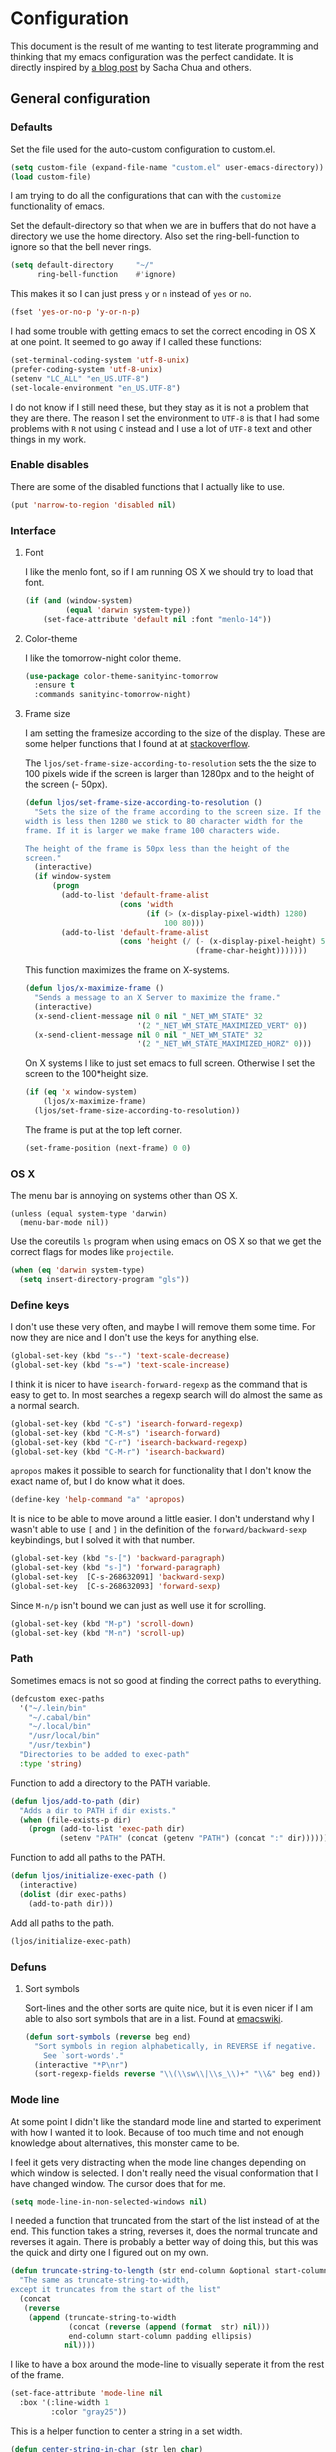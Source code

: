 #+STARTUP: content
#+OPTIONS: toc:4 h:4
* Configuration
This document is the result of me wanting to test literate programming
and thinking that my emacs configuration was the perfect candidate. It
is directly inspired by [[http://sachachua.com/blog/2012/06/literate-programming-emacs-configuration-file/][a blog post]] by Sacha Chua and others.

** General configuration
*** Defaults
    Set the file used for the auto-custom configuration to custom.el.

    #+begin_src emacs-lisp
      (setq custom-file (expand-file-name "custom.el" user-emacs-directory))
      (load custom-file)
    #+end_src

    I am trying to do all the configurations that can with the
    =customize= functionality of emacs.

    Set the default-directory so that when we are in buffers that do
    not have a directory we use the home directory. Also set the
    ring-bell-function to ignore so that the bell never rings.

    #+begin_src emacs-lisp
      (setq default-directory     "~/"
            ring-bell-function    #'ignore)
    #+end_src

    This makes it so I can just press =y= or =n= instead of =yes= or
    =no=.

    #+begin_src emacs-lisp
      (fset 'yes-or-no-p 'y-or-n-p)
    #+end_src

    I had some trouble with getting emacs to set the correct encoding
    in OS X at one point. It seemed to go away if I called these
    functions:

    #+begin_src emacs-lisp
      (set-terminal-coding-system 'utf-8-unix)
      (prefer-coding-system 'utf-8-unix)
      (setenv "LC_ALL" "en_US.UTF-8")
      (set-locale-environment "en_US.UTF-8")
    #+end_src

    I do not know if I still need these, but they stay as it is not a
    problem that they are there. The reason I set the environment to
    =UTF-8= is that I had some problems with =R= not using =C= instead
    and I use a lot of =UTF-8= text and other things in my work.

*** Enable disables
    There are some of the disabled functions that I actually like to use.

    #+begin_src emacs-lisp
      (put 'narrow-to-region 'disabled nil)
    #+end_src

*** Interface
**** Font
     I like the menlo font, so if I am running OS X we should try to load
     that font.

     #+begin_src emacs-lisp
       (if (and (window-system)
                (equal 'darwin system-type))
           (set-face-attribute 'default nil :font "menlo-14"))
     #+end_src

**** Color-theme
     I like the tomorrow-night color theme.

     #+begin_src emacs-lisp
       (use-package color-theme-sanityinc-tomorrow
         :ensure t
         :commands sanityinc-tomorrow-night)
     #+end_src

**** Frame size
     I am setting the framesize according to the size of the
     display. These are some helper functions that I found at at
     [[http://stackoverflow.com/a/94277][stackoverflow]].

     The =ljos/set-frame-size-according-to-resolution= sets the the
     size to 100 pixels wide if the screen is larger than 1280px and
     to the height of the screen (- 50px).

     #+begin_src emacs-lisp
       (defun ljos/set-frame-size-according-to-resolution ()
         "Sets the size of the frame according to the screen size. If the
       width is less then 1280 we stick to 80 character width for the
       frame. If it is larger we make frame 100 characters wide.

       The height of the frame is 50px less than the height of the
       screen."
         (interactive)
         (if window-system
             (progn
               (add-to-list 'default-frame-alist
                            (cons 'width
                                  (if (> (x-display-pixel-width) 1280)
                                      100 80)))
               (add-to-list 'default-frame-alist
                            (cons 'height (/ (- (x-display-pixel-height) 50)
                                             (frame-char-height)))))))
     #+end_src

     This function maximizes the frame on X-systems.

     #+begin_src emacs-lisp
       (defun ljos/x-maximize-frame ()
         "Sends a message to an X Server to maximize the frame."
         (interactive)
         (x-send-client-message nil 0 nil "_NET_WM_STATE" 32
                                '(2 "_NET_WM_STATE_MAXIMIZED_VERT" 0))
         (x-send-client-message nil 0 nil "_NET_WM_STATE" 32
                                '(2 "_NET_WM_STATE_MAXIMIZED_HORZ" 0)))
     #+end_src

     On X systems I like to just set emacs to full screen. Otherwise I
     set the screen to the 100*height size.

     #+begin_src emacs-lisp
       (if (eq 'x window-system)
           (ljos/x-maximize-frame)
         (ljos/set-frame-size-according-to-resolution))
     #+end_src

     The frame is put at the top left corner.

     #+begin_src emacs-lisp
       (set-frame-position (next-frame) 0 0)
     #+end_src

*** OS X
    The menu bar is annoying on systems other than OS X.

    #+begin_src emacs-lisp -r
      (unless (equal system-type 'darwin)
        (menu-bar-mode nil))
    #+end_src

    Use the coreutils =ls= program when using emacs on OS X so that we
    get the correct flags for modes like =projectile=.

    #+BEGIN_SRC emacs-lisp
      (when (eq 'darwin system-type)
        (setq insert-directory-program "gls"))
    #+END_SRC

*** Define keys

    I don't use these very often, and maybe I will remove them some
    time. For now they are nice and I don't use the keys for anything
    else.
    #+begin_src emacs-lisp
      (global-set-key (kbd "s--") 'text-scale-decrease)
      (global-set-key (kbd "s-=") 'text-scale-increase)
    #+end_src

    I think it is nicer to have =isearch-forward-regexp= as the
    command that is easy to get to. In most searches a regexp search
    will do almost the same as a normal search.

    #+begin_src emacs-lisp
      (global-set-key (kbd "C-s") 'isearch-forward-regexp)
      (global-set-key (kbd "C-M-s") 'isearch-forward)
      (global-set-key (kbd "C-r") 'isearch-backward-regexp)
      (global-set-key (kbd "C-M-r") 'isearch-backward)
    #+end_src

    =apropos= makes it possible to search for functionality that I
    don't know the exact name of, but I do know what it does.

    #+begin_src emacs-lisp
      (define-key 'help-command "a" 'apropos)
    #+end_src

    It is nice to be able to move around a little easier. I don't
    understand why I wasn't able to use =[= and =]= in the definition
    of the =forward/backward-sexp= keybindings, but I solved it with
    that number.

    #+begin_src emacs-lisp
      (global-set-key (kbd "s-[") 'backward-paragraph)
      (global-set-key (kbd "s-]") 'forward-paragraph)
      (global-set-key  [C-s-268632091] 'backward-sexp)
      (global-set-key  [C-s-268632093] 'forward-sexp)
    #+end_src

    Since =M-n/p= isn't bound we can just as well use it for scrolling.

    #+begin_src emacs-lisp
      (global-set-key (kbd "M-p") 'scroll-down)
      (global-set-key (kbd "M-n") 'scroll-up)
    #+end_src

*** Path
    Sometimes emacs is not so good at finding the correct paths to
    everything.

    #+begin_src emacs-lisp
      (defcustom exec-paths
        '("~/.lein/bin"
          "~/.cabal/bin"
          "~/.local/bin"
          "/usr/local/bin"
          "/usr/texbin")
        "Directories to be added to exec-path"
        :type 'string)
    #+end_src

    Function to add a directory to the PATH variable.

    #+begin_src emacs-lisp
      (defun ljos/add-to-path (dir)
        "Adds a dir to PATH if dir exists."
        (when (file-exists-p dir)
          (progn (add-to-list 'exec-path dir)
                 (setenv "PATH" (concat (getenv "PATH") (concat ":" dir))))))
    #+end_src

    Function to add all paths to the PATH.

    #+begin_src emacs-lisp
      (defun ljos/initialize-exec-path ()
        (interactive)
        (dolist (dir exec-paths)
          (add-to-path dir)))
    #+end_src

    Add all paths to the path.

    #+begin_src emacs-lisp
      (ljos/initialize-exec-path)
    #+end_src

*** Defuns
**** Sort symbols
     Sort-lines and the other sorts are quite nice, but it is even
     nicer if I am able to also sort symbols that are in a list. Found
     at [[http://www.emacswiki.org/emacs/SortWords][emacswiki]].

     #+begin_src emacs-lisp
       (defun sort-symbols (reverse beg end)
         "Sort symbols in region alphabetically, in REVERSE if negative.
           See `sort-words'."
         (interactive "*P\nr")
         (sort-regexp-fields reverse "\\(\\sw\\|\\s_\\)+" "\\&" beg end))
     #+end_src

*** Mode line
    At some point I didn't like the standard mode line and started to
    experiment with how I wanted it to look. Because of too much time
    and not enough knowledge about alternatives, this monster came to
    be.

    I feel it gets very distracting when the mode line changes
    depending on which window is selected. I don't really need the
    visual conformation that I have changed window. The cursor does
    that for me.

    #+begin_src emacs-lisp
      (setq mode-line-in-non-selected-windows nil)
    #+end_src

    I needed a function that truncated from the start of the list
    instead of at the end. This function takes a string, reverses it,
    does the normal truncate and reverses it again. There is probably
    a better way of doing this, but this was the quick and dirty one I
    figured out on my own.

    #+begin_src emacs-lisp
      (defun truncate-string-to-length (str end-column &optional start-column padding ellipsis)
        "The same as truncate-string-to-width,
      except it truncates from the start of the list"
        (concat
         (reverse
          (append (truncate-string-to-width
                   (concat (reverse (append (format  str) nil)))
                   end-column start-column padding ellipsis)
                  nil))))
    #+end_src

    I like to have a box around the mode-line to visually seperate it
    from the rest of the frame.

    #+begin_src emacs-lisp
      (set-face-attribute 'mode-line nil
        :box '(:line-width 1
               :color "gray25"))
    #+end_src

    This is a helper function to center a string in a set width.
    #+begin_src emacs-lisp
      (defun center-string-in-char (str len char)
        (store-substring (make-string len char)
                         (/ (- len (length str)) 2) str))
    #+end_src

    This is the format for the buffer position numbers in the
    mode-line.

    #+begin_src emacs-lisp
      (setq-default mode-line-position '(" %03l:%2c"))
    #+end_src

    If I want to use the pomodoro-mode-line string in the mode-line I
    need to give it a default of "" as otherwise we will get errors in
    the message log.

    #+begin_src emacs-lisp
      (setq-default pomodoro-mode-line-string "")
    #+end_src

    Here we are setting the mode line format. It has a lot of
    configurations. I should get around to commenting it at some
    point.

    #+begin_src emacs-lisp
      (setq-default mode-line-format
        '("%e "
          (:eval (if buffer-file-name "%* " "無常"))        ; file status
          (:eval
           (propertize
            (if (buffer-narrowed-p)
                " 狭"
              "")))

          mode-line-position
          "  "
          (:eval
           (propertize                        ; file/buffer name
            (center-string-in-char
             (truncate-string-to-length
              (or buffer-file-truename
                  (buffer-name))
              25 nil nil  "..")
             25 ?\s)
            'help-echo (buffer-file-name)     ; echo full name
            'local-map
            (let ((map (make-sparse-keymap)))
              (define-key map [mode-line mouse-3]
                'mode-line-next-buffer)
              (define-key map [mode-line mouse-1]
                'mode-line-previous-buffer)
              map)))

          "  "

          (:eval
           (propertize mode-name
                       'help-echo (format-mode-line minor-mode-alist)))
          " "
          vc-mode
          "  "

          pomodoro-mode-line-string

          (:eval
           (concat
            (propertize " " 'display
                       `((space :align-to
                                 (- right ,(if (string= "" pomodoro-mode-line-string) 20 8)))))
            (propertize (if (string= "" pomodoro-mode-line-string)
                            (format-time-string " %a %b %d, %H:%M")
                          (format-time-string " %H:%M"))                 ; time
                        'help-echo
                        (format-time-string "%A, %B %d, %Y, %H:%M"))))))
    #+end_src
*** Minibuffer
    A small configuration of the minibuffer to conditionally enable
    paredit mode for when I am evaluation an expression rather then
    calling an interactive command.

    #+begin_src emacs-lisp
      (defun conditionally-enable-paredit-mode ()
        "enable paredit-mode during eval-expression"
        (if (eq this-command 'eval-expression)
            (paredit-mode 1)))
    #+end_src

    Add the new function to the =minibuffer-setup-hook=.

    #+begin_src emacs-lisp
      (add-hook 'minibuffer-setup-hook 'conditionally-enable-paredit-mode)
    #+end_src

** Minor modes
*** Ace jump
    =Ace jump mode= allows me to add activate it and press a
    character. All the instances of that character is highlighted in
    the buffer and I can jump to it.

    #+begin_src emacs-lisp
      (use-package ace-jump-mode
        :ensure t
        :bind ("C-x SPC" . ace-jump-mode))
    #+end_src

*** Auto complete
    Auto completion is nice, but we need it to not be so slow. It is
    also nice to have yasnippet completions available as well.

    The fuzzy packages makes it so that we get fuzzy completion on the
    auto-complete in case we misspell something. I am not sure it
    always works as well.

    #+begin_src emacs-lisp
      (use-package fuzzy
        :ensure t
        :commands fuzzy-all-completions)
    #+end_src

    It is so long since I sat this up that I don't remember what
    everything does and why I have the configuration there. I should
    look into making this more clear.

    #+begin_src emacs-lisp
      (use-package auto-complete-config
        :ensure auto-complete
        :init (ac-config-default)
        :config
        (progn
          (setq ac-auto-show-menu 0.3)
          (setq ac-use-menu-map t)
          (setq ac-fuzzy-enable t)
          (ac-config-default)
          (setq ac-sources
                (cons ac-source-yasnippet
                      ac-sources))
          (define-key ac-complete-mode-map "\r" 'ac-expand)
          (define-key ac-complete-mode-map [return] 'ac-expand)
          (define-key ac-complete-mode-map "\t" 'ac-complete)
          (define-key ac-complete-mode-map [tab] 'ac-complete)
          (global-auto-complete-mode)))
#+end_src

*** Browse kill ring
    #+begin_src emacs-lisp
      (use-package browse-kill-ring
        :ensure t
        :init (browse-kill-ring-default-keybindings))
    #+end_src
*** Dired
    I like to keep =dired= in the same buffer. If I keep opening more
    buffers there will be so many buffers open after a small visit to
    a directory.

    #+begin_src emacs-lisp
      (use-package dired-single
        :ensure t
        :commands (dired-single-buffer
                   dired-single-buffer-mouse))
    #+end_src

    =dired-x= helps with hiding some files that I don't always want to
    show. In particular the ones starting with a =.=.
    #+begin_src emacs-lisp
      (use-package dired-x
        :commands dired-omit-mode
        :config
        (progn
          (setq-default dired-omit-files-p t)
          (setq dired-omit-files
                (concat dired-omit-files "\\|^\\..+$"))))
    #+end_src

    #+begin_src emacs-lisp
      (use-package dired
        :commands dired-at-point
        :config
        (progn
          (defvar ljos/dired-mode-initialized nil)
          (defun ljos/dired-mode-hook ()
            (dired-omit-mode t)
            (unless ljos/dired-mode-initialized
              (define-key dired-mode-map "h" 'dired-omit-mode)
              (define-key dired-mode-map [return] 'dired-single-buffer)
              (define-key dired-mode-map [mouse-1] 'dired-single-buffer-mouse)
              (define-key dired-mode-map "^" (function
                                              (lambda ()
                                                (interactive)
                                                (dired-single-buffer ".."))))
              (setq ljos/dired-mode-initialized)))
          (add-hook 'dired-mode-hook 'ljos/dired-mode-hook)))
    #+end_src
*** Expand-region
    I should learn to use this. I might need some better keybindings
    to do that.

    #+begin_src emacs-lisp
      (use-package expand-region
        :ensure t
        :bind (("C-=" . er/expand-region)
               ("C--" . er/contract-region)))
    #+end_src
*** Find file at point
    I /usually/ like to "find file at point". Sometimes it is doesn't
    do what I expect it to do.

    #+begin_src emacs-lisp
      (use-package ffap
        :init (ffap-bindings))
    #+end_src

*** ibuffer
    =ibuffer-vc= helps with drawing ibuffer in a way that I like.
    #+begin_src emacs-lisp
      (use-package ibuffer-vc
        :ensure t
        :commands ibuffer-vc-set-filter-groups-by-vc-root)
    #+end_src

    =ibuffer-ext= Makes it possible to sort the buffers by mode.
    #+begin_src emacs-lisp
      (use-package ibuf-ext
        :commands ibuffer-do-sort-by-major-mode)
    #+end_src

    =ibuffer= is a mode that makes the buffer-list buffer look nicer.

    #+begin_src emacs-lisp
      (use-package ibuffer
        :bind ("C-x C-b" . ibuffer)
        :config
        (progn
          (defvar ibuffer-initialized nil)
          (defun ljos/ibuffer-hook ()
            (unless ibuffer-initialized
              (ibuffer-vc-set-filter-groups-by-vc-root)

              (unless (eq ibuffer-sorting-mode 'major-mode)
                (ibuffer-do-sort-by-major-mode))

              (setq ibuffer-formats
                    '((mark modified read-only vc-status-mini " "
                            (name 25 25 :left :elide)
                            " "
                            (size 9 -1 :right)
                            " "
                            (mode 16 16 :left :elide)
                            " "
                            (vc-status 16 16 :left)
                            " "
                            filename-and-process)))
              (setq ibuffer-expert t)
              (setq ibuffer-initialized t)))
          (add-hook 'ibuffer-hook 'ljos/ibuffer-hook)))
    #+end_src
*** ido
    Provide fuzzy matching for ido-mode.

    #+begin_src emacs-lisp
      (use-package flx-ido
        :ensure t
        :commands flx-ido-mode)
    #+end_src

    Vertical represention in the minibuffer.

    #+begin_src emacs-lisp
      (use-package ido-vertical-mode
        :ensure t
        :commands ido-vertical-mode)
    #+end_src

    ido makes it easier to find files and do other things.

    #+begin_src emacs-lisp
      (use-package ido
        :init (ido-mode +1)
        :bind ("C-x C-f" . ido-find-file)
        :config
        (progn
          (flx-ido-mode +1)
          (ido-vertical-mode +1)
          (setq ido-auto-merge-work-directories-length nil
                ido-create-new-buffer 'always
                ido-enable-flex-matching t
                ido-enable-dot-prefix t
                ido-handle-duplicate-virtual-buffers 2
                ido-max-prospects 10
                ido-use-filename-at-point 'guess
                ido-use-virtual-buffers t)
          (add-to-list 'ido-ignore-buffers ".*-autoloads.el")))
    #+end_src
*** ispell
    ispell is nice, but we need to provide it with the path to the
    program as it is installed using homebrew. I am using aspell as it
    has better support for my language. This can become a problem on
    if I want ispell to work on systems other than OS X as I don't
    provide an alternative path there.

    #+begin_src emacs-lisp
      (use-package ispell
        :config
        (setq-default ispell-program-name "/usr/local/bin/aspell"))
    #+end_src

*** linum
    I used to use =global-linum-mode= but I was made aware that linum
    is a major resource hog and that it why some large buffers where
    acting really slow. I still keep this configuration because when I
    do use linum I don't like that the margin changes size when
    scrolling.

    #+begin_src emacs-lisp :tangle no
      (use-package linum
        :commands linum-mode
        :init (global-linum-mode)
        :config
        (progn
          (defvar ljos/linum-format-string "%4d")

          (defun ljos/linum-get-format-string ()
            (let* ((width (length (number-to-string
                                   (count-lines (point-min) (point-max)))))
                   (format (concat "%" (number-to-string width) "d ")))
              (setq ljos/linum-format-string format)))

          (add-hook 'linum-before-numbering-hook 'ljos/linum-get-format-string)

          (defun ljos/linum-format (line-number)
            (propertize (format ljos/linum-format-string line-number) 'face 'linum))

          (setq linum-format 'ljos/linum-format)))
    #+end_src

*** Multiple cursors
    I never really use this. It might be because the keybindings. It
    looks really cool and I want to be able to use it, but for now it
    just stays here forgotten.

    #+begin_src emacs-lisp
      (use-package multiple-cursors
        :ensure t
        :bind (("C->" . mc/mark-next-like-this)
               ("C-<" . mc/mark-previous-like-this)
               ("C-c C-<" . mc/mark-all-like-this)))
    #+end_src
*** Paredit
    The =paredit-delete-indentation= function is just small function
    that reindents the next sexpr if I want to join the current line
    with the previous.

    #+begin_src emacs-lisp
      (use-package paredit
        :ensure t
        :commands (enable-paredit-mode paredit-mode)
        :config
        (progn
          (defun ljos/paredit-delete-indentation ()
            (interactive)
            (delete-indentation)
            (prog-indent-sexp))

          (define-key paredit-mode-map (kbd "M-(") 'paredit-wrap-round)
          (define-key paredit-mode-map (kbd "M-)") 'paredit-close-round-and-newline)
          (define-key paredit-mode-map (kbd "M-[") 'paredit-wrap-square)
          (define-key paredit-mode-map (kbd "M-{") 'paredit-wrap-curly)
          (define-key paredit-mode-map (kbd "M-}") 'paredit-close-curly-and-newline)
          (define-key paredit-mode-map (kbd "M-j") 'ljos/paredit-delete-indentation)))
    #+end_src

*** pomodoro
    pomodoro is a small mode that makes it easier to follow the
    pomodoro productivity technique. It makes it possible to start and
    stop a timer that will play a sound when I need to stop or
    continue working.

    #+begin_src emacs-lisp
      (use-package pomodoro
        :ensure t
        :commands pomodoro-start
        :bind (("C-x p s" . pomodoro-start)
               ("C-x p x" . pomodoro-stop))
        :config
        (progn
          (setq pomodoro-break-start-sound "~/Music/smw_pause.wav"
                pomodoro-work-start-sound "~/Music/smw_pause.wav"
                pomodoro-work-start-message "Back to work!"
                pomodoro-work-cycle "行う" ;; work in japanese
                pomodoro-break-cycle "休憩" ;; break in japanese
                pomodoro-long-break-time 20
                pomodoro-break-time 7)))
    #+end_src
*** popwin
    I used to use popwin, but it doesn't work correctly with
    =magit-ediff=.

    #+begin_src emacs-lisp :tangle no
      (require 'popwin)
      (popwin-mode +1)
    #+end_src

*** projectile
    I am trying to use projectile for moving around in different
    projects.

    =ztree-dir= gives a nice tree-view of the directory in the
    project.
    #+begin_src emacs-lisp
      (defun projectile-ztree-dir ()
        "Open `ztree-dir' at the root of the project."
        (interactive)
        (ztree-dir (projectile-project-root)))
    #+end_src

    #+begin_src emacs-lisp
      (use-package projectile
        :ensure t
        :init (progn
                (projectile-global-mode)
                (define-key projectile-mode-map (kbd "s-p") 'projectile-switch-project))
        :config
        (setq projectile-switch-project-action 'projectile-ztree-dir))
    #+end_src
*** smex
    #+begin_src emacs-lisp
      (use-package smex
        :ensure t
        :init (smex-initialize)
        :bind ("M-x" . smex)
        :config
        (setq smex-save-file (concat user-emacs-directory ".smex-items")))
    #+end_src

*** undo-tree

    #+begin_src emacs-lisp
      (use-package undo-tree
        :ensure t
        :init (global-undo-tree-mode))
    #+end_src

*** visual-regexp
    #+begin_src emacs-lisp
      (use-package visual-regexp
        :ensure t
        :commands (vr/replace vr/query-replace)
        :bind (("C-c r" . vr/replace)
               ("C-c q" . vr/query-replace)))
    #+end_src
*** Yasnippet
    #+begin_src emacs-lisp
      (use-package yasnippet
        :ensure t
        :commands (yas-global-mode yas-activate-extra-mode)
        :init (yas-global-mode +1))
    #+end_src

*** ztree
    #+BEGIN_SRC emacs-lisp
      (use-package ztree-dir
        :ensure ztree
        :commands ztree-dir
        :config
        (progn
          (define-key ztree-mode-map (kbd "n") 'next-line)
          (define-key ztree-mode-map (kbd "p") 'previous-line)))
    #+END_SRC
**** TODO dired functionality for ztree
***** TODO rename file
***** TODO delete file
***** TODO move file
** Major modes
*** Arduino
    #+begin_src emacs-lisp
      (use-package arduino-mode
        :ensure t
        :mode "\\.ino$"
        :config
        (progn
          (defvar ljos/arduino-mode-initialized nil)
          (defun ljos/arduino-mode-hook ()
            (unless ljos/arduino-mode-activated
              (idle-highlight-mode t))
            (setq ljos/arduino-mode-initialized t))
          (add-hook 'arduino-mode-hook 'ljos/arduino-mode-hook)))
    #+end_src

*** Clojure
    I am not sure what all this config does anymore. I should check it
    next time I start editing clojure code.

    #+begin_src emacs-lisp
      (use-package ac-nrepl
        :ensure t
        :commands ac-nrepl-setup)
    #+end_src

    #+begin_src emacs-lisp :tangle no
      (use-package midje-mode
        :load-path "site-lisp/midje-mode"
        :commands midje-mode-maybe-enable
        :init (setq midje-keymap-prefix (kbd "C-c m"))
        :config
        (progn
          (add-hook 'midje-mode-hook
                    '(lambda ()
                       (yas-activate-extra-mode 'midje-mode)))))
    #+end_src

    #+begin_src emacs-lisp
      (use-package cider
        :ensure t
        :commands cider-jack-in
        :config
        (progn
          (add-hook 'cider-repl-mode-hook 'ac-nrepl-setup)
          (add-hook 'cider-mode-hook 'ac-nrepl-setup)
          (add-hook 'cider-mode-hook 'cider-turn-on-eldoc-mode)
          (add-hook 'cider-repl-mode-hook 'enable-paredit-mode)
          (add-hook 'cider-repl-mode-hook 'subword-mode)
          (setq cider-repl-history-file "~/.emacs.d/history/nrepl")))
    #+end_src

    #+begin_src emacs-lisp
      (use-package clojure-mode
        :ensure t
        :mode (("\\.cljx?$" . clojure-mode)
               ("\\.dtm$" . clojure-mode)
               ("\\.edn$" . clojure-mode))
        :interpreter (("jark" . clojure-mode)
                      ("cake" . clojure-mode))
        :config
        (progn

          (defvar clojure-mode-initialized nil)

          (defun ljos/clojure-mode-hook ()
            (unless clojure-mode-initialized
              (define-key clojure-mode-map  (kbd "C-x p") 'ljos/clojure-jump-to-project-file)

              (put-clojure-indent 'update-in 'defun)
              (put-clojure-indent 'get-in 'defun)
              (put-clojure-indent 'assoc-in 'defun)
              (put-clojure-indent 'assoc! 'defun)
              (put-clojure-indent 'swap! 'defun)
              (put-clojure-indent 'run* 'defun)
              (put-clojure-indent 'fresh 'defun)

              (setq clojure-mode-initialized t))
            ;; (midje-mode-maybe-enable)
            (enable-paredit-mode))

          (add-hook 'clojure-mode-hook 'ljos/clojure-mode-hook)))
    #+end_src

**** Clojurescript
    I like to have a clojurescript-mode to make configurations to when
    I do clojurescript and not just use the clojure-mode.

    #+begin_src emacs-lisp
      (define-derived-mode clojurescript-mode clojure-mode "ClojureScript"
        "Major mode for ClojureScript")

      (use-package clojurescript-mode
        :mode "\\.cljs$")
    #+end_src
**** Extra functions
     Sometime I need to visit the project file when I program
     clojure. I therefore would like to jump directly to that file
     instead of doing =open-file= and move to the directory.

     #+begin_src emacs-lisp
      (defun ljos/clojure-jump-to-project-file ()
            (interactive)
            (let ((dir (file-name-as-directory
                        (locate-dominating-file buffer-file-name "src/"))))
              (find-file (concat dir "project.clj"))))
    #+end_src

*** Elasticsearch
    #+begin_src emacs-lisp
      (use-package es-mode
        :load-path "site-lisp/es-mode"
        :mode "\\.es$")
    #+end_src
*** Emacs lisp
    =elisp-slime-nav= makes it possible to navigate elisp code without
    having the tags.
    #+begin_src emacs-lisp
      (use-package elisp-slime-nav
        :ensure t
        :commands elisp-slime-nav-mode)
    #+end_src

    I want the compiled emacs-lisp file to be removed when I save a
    file that contains emacs-lisp.

    #+begin_src emacs-lisp
      (add-hook 'emacs-lisp-mode-hook
                (lambda ()
                  (make-local-variable 'after-save-hook)
                  (add-hook 'after-save-hook
                            (lambda ()
                              (if (file-exists-p (concat buffer-file-name "c"))
                                  (delete-file (concat buffer-file-name "c")))))))
    #+end_src

    #+begin_src emacs-lisp
      (add-hook 'emacs-lisp-mode-hook 'turn-on-eldoc-mode)
      (add-hook 'emacs-lisp-mode-hook 'elisp-slime-nav-mode)
      (add-hook 'emacs-lisp-mode-hook 'enable-paredit-mode)
    #+end_src

    Always paredit-mode.

    #+begin_src emacs-lisp
      (use-package ielm
        :config
        (add-hook 'ielm-mode-hook 'enable-paredit-mode))
    #+end_src

*** eshell
    #+begin_src emacs-lisp
      (use-package eshell
        :bind ("C-c s" . eshell))
    #+end_src
*** ESS
    #+BEGIN_SRC emacs-lisp
      (use-package ess-site
        :load-path "site-lisp/ESS/lisp")
    #+END_SRC
*** Gnuplot
    #+BEGIN_SRC emacs-lisp
      (use-package gnuplot
        :ensure t
        :commands gnuplot-mode
        :mode ("\\.gp$" . gnuplot-mode))
    #+END_SRC
*** Go
    #+begin_src emacs-lisp
      (use-package go-mode
        :ensure t
        :mode "\\.go$")
    #+end_src
*** Haskell
    #+begin_src emacs-lisp
      (use-package shm
        :ensure t
        :commands structured-haskell-mode)
    #+end_src

    #+begin_src emacs-lisp
      (use-package haskell-mode
        :ensure t
        :mode (("\\.hs$" . haskell-mode)
               ("\\.lhs$" . literate-haskell-mode))
        :config
        (progn
          (add-hook 'haskell-mode-hook 'turn-on-haskell-indentation)
          (add-hook 'haskell-mode-hook 'turn-on-haskell-doc-mode)))
    #+end_src

*** Lisp
    #+begin_src emacs-lisp
      (use-package lisp-mode
        :mode "\\.li?sp$"
        :config
        (progn
          (defvar ljos/lisp-mode-initialized nil)
          (defun ljos/lisp-mode-hook ()
            (unless ljos/lisp-mode-initialized
              (setq inferior-lisp-program "sbcl")
              (load-file (expand-file-name "~/quicklisp/slime-helper.el"))
              (add-hook 'slime-repl-mode-hook 'enable-paredit-mode)
              (define-key read-expression-map (kbd "TAB") 'lisp-complete-symbol)
              (define-key lisp-mode-shared-map (kbd "RET") 'reindent-then-newline-and-indent)))
          (add-hook 'lisp-mode-hook 'ljos/lisp-mode-hook)))
    #+end_src

*** Magit
    #+begin_src emacs-lisp
      (use-package magit-annex
        :ensure t
        :defer t)
    #+end_src

    #+begin_src emacs-lisp
      (use-package magit
        :ensure t
        :bind ("C-x g" . magit-status)
        :config
        (require 'magit-annex))
    #+end_src
*** Org
    The very hairy Org config. Should look into how I can simplify
    this or at least split it up so I can document it
    better. Sometimes it is nice to know what setting a variable
    actually means. Maybe there also should be a split between the
    latex config and the rest.

    #+begin_src emacs-lisp
      (use-package org
        :ensure t
        :mode ("\\.org$" . org-mode)
        :bind (("\C-cl" . org-store-link)
               ("\C-ca" . org-agenda)
               ("\C-cb" . org-iswitchb)
               ("\C-cc" . org-capture))
        :config
        (progn
          (defvar ljos/org-mode-initialized nil)
          (defun ljos/org-mode-hook ()
            (unless ljos/org-mode-initialized
              (setq org-directory "~/Dropbox/org"
                    org-mobile-inbox-for-pull "~/Dropbox/org/inbox.org"
                    org-mobile-directory "~/Dropbox/org/mobile"

                    org-src-fontify-natively t
                    org-src-window-setup 'current-window

                    org-agenda-include-all-todo t
                    org-agenda-files '("~/Dropbox/org/organizer.org")

                    org-tag-persistent-alist '(("work" . ?w) ("private" . ?p))

                    org-todo-keywords '((sequence "TODO" "STARTED" "WAITING"
                                                  "|" "DONE" "CANCELLED" "ON-HOLD"
                                                      "DEFERRED" "DELEGATED")
                                        (sequence "APPT" "|" "FINISHED"
                                                             "CANCELLED" "MISSED")
                                        (sequence "BUG" "|" "FIXED")
                                        (sequence "NOTE"))

                    org-todo-keyword-faces '(("STARTED" . "yellow")
                                             ("ON-HOLD" . "orange")
                                             ("CANCELLED" . "dim gray")
                                             ("NOTE" . "aqua"))

                    org-refile-targets '(("organizer.org" :maxlevel . 9))
                    org-completion-use-ido t
                    org-latex-pdf-process '("latexmk -bibtex -pdf %f")

                    ispell-parser 'tex

                    ;;org-capture config
                    org-default-notes-file (concat org-directory "/organizer.org")

                    org-capture-templates '(("a" "Appointments" entry
                                             (file+headline org-default-notes-file "Appointments")
                                             "* APPT %? %^{WITH}p %^{LOCATION}p\n%^T--%^T\n"
                                             :prepend)
                                            ("p" "Project" entry
                                             (file+headline org-default-notes-file "Projects")
                                             "* %?\n")
                                            ("d" "Done" entry
                                             (file+datetree (concat org-directory "/done.org"))
                                             "* %?\nCLOCK: %^U--%U")
                                            ("j" "Journal" entry
                                             (file+datetree (concat org-directory "/journal.org"))
                                             "* %?\nEntered on %U\n  %i\n  %a")
                                            ("n" "Note" entry
                                             (file+headline org-default-notes-file "Notes")
                                             "* NOTE %?\n")
                                            ("t" "Todo" entry
                                             (file+headline org-default-notes-file "Tasks")
                                             "* TODO %?\n  %i\n"))

                    org-export-latex-format-toc-function 'ljos/org-export-latex-no-toc

                    org-use-speed-commands t)

              (setq org-html-style "<style type=\"text/css\">
                                        html {
                                            max-width : 700px;
                                            margin : 0 auto;
                                        }
                                    </style>")

              (org-babel-do-load-languages
               'org-babel-load-languages
               '((R . t)
                 (elasticsearch . t)
                 (emacs-lisp . t)
                 (gnuplot . t)))

              (unless (boundp 'org-latex-packages-alist)
                (setq org-latex-packages-alist nil))

              (add-to-list 'org-latex-packages-alist '("" "microtype"))
              (add-to-list 'org-latex-packages-alist '("l2tabu, orthodox" "nag"))
              (add-to-list 'org-latex-packages-alist '("round" "natbib"))
              (add-to-list 'org-latex-packages-alist '("utf8" "inputenc"))

              (unless (boundp 'org-export-latex-classes)
                (setq org-export-latex-classes nil))

              (add-to-list 'org-export-latex-classes
                           '("article"
                             "\\documentclass{article}
                             \\usepackage[round,authoryear,comma]{natbib}"
                             ("\\section{%s}" . "\\section*{%s}")
                             ("\\subsection{%s}" . "\\subsection*{%s}")
                             ("\\subsubsection{%s}" . "\\subsubsection*{%s}")))

              (add-to-list 'org-export-latex-classes
                           '("thesis"
                             "\\documentclass{report}"
                             ("\\chapter{%s}" . "\\chapter*{%s}")
                             ("\\section{%s}" . "\\section*{%s}")
                             ("\\subsection{%s}" . "\\subsection*{%s}")
                             ("\\subsubsection{%s}" . "\\subsubsection*{%s}")
                             ("\\paragraph{%s}" . "\\paragraph*{%s}")
                             ("\\subparagraph{%s}" . "\\subparagraph*{%s}")))

              (font-lock-remove-keywords
               nil '(("\\<\\(FIX\\(ME\\)?\\|TODO\\|HACK\\|REFACTOR\\|NOCOMMIT\\)\\b"
                      1 font-lock-warning-face t)))

              (define-key org-mode-map (kbd "M-q") 'org-fill-paragraph)
              (define-key org-mode-map (kbd "C-c [") 'org-reftex-citation)
              (define-key org-mode-map (kbd "C-c M-n") 'ljos/org-end-of-block)
              (define-key org-mode-map (kbd "C-c d") 'org-babel-demarcate-block)

              (setq ljos/org-mode-initialized t))

          (auto-fill-mode +1))

          (add-hook 'org-mode-hook 'ljos/org-mode-hook)))
    #+end_src

**** ljos/org extra functions
***** org-end-of-src-block
      Got tired of not being able to move to the end of a block.

      #+BEGIN_SRC emacs-lisp
        (defun ljos/org-end-of-block ()
          (interactive)
          (let ((case-fold-search t)
                (lim-up (save-excursion (outline-previous-heading)))
                (lim-down (save-excursion (outline-next-heading))))
            (when (and (org-between-regexps-p (concat "^[ \t]*#\\+begin_\\w+")
                                              (concat "^[ \t]*#\\+end_\\w+")
                                              lim-up
                                              lim-down)
                       (search-forward-regexp "#\\+end_\\w+"))
              (end-of-line))))
      #+END_SRC
***** org-word-count
      Found this at [[http://orgmode.org/worg/org-hacks.html#sec-1-3-7][Count words in an Org buffer]].

      #+begin_src emacs-lisp
        (defun org-word-count (beg end
                                   &optional count-latex-macro-args?
                                   count-footnotes?)
          "Report the number of words in the Org mode buffer or selected region.
        Ignores:
        - comments
        - tables
        - source code blocks (#+BEGIN_SRC ... #+END_SRC, and inline blocks)
        - hyperlinks (but does count words in hyperlink descriptions)
        - tags, priorities, and TODO keywords in headers
        - sections tagged as 'not for export'.

        The text of footnote definitions is ignored, unless the optional argument
        COUNT-FOOTNOTES? is non-nil.

        If the optional argument COUNT-LATEX-MACRO-ARGS? is non-nil, the word count
        includes LaTeX macro arguments (the material between {curly braces}).
        Otherwise, and by default, every LaTeX macro counts as 1 word regardless
        of its arguments."
          (interactive "r")
          (unless mark-active
            (setf beg (point-min)
                  end (point-max)))
          (let ((wc 0)
                (latex-macro-regexp "\\\\[A-Za-z]+\\(\\[[^]]*\\]\\|\\){\\([^}]*\\)}"))
            (save-excursion
              (goto-char beg)
              (while (< (point) end)
                (cond
                 ;; Ignore comments.
                 ((or (org-in-commented-line) (org-at-table-p))
                  nil)
                 ;; Ignore hyperlinks. But if link has a description, count
                 ;; the words within the description.
                 ((looking-at org-bracket-link-analytic-regexp)
                  (when (match-string-no-properties 5)
                    (let ((desc (match-string-no-properties 5)))
                      (save-match-data
                        (incf wc (length (remove "" (org-split-string
                                                     desc "\\W")))))))
                  (goto-char (match-end 0)))
                 ((looking-at org-any-link-re)
                  (goto-char (match-end 0)))
                 ;; Ignore source code blocks.
                 ((org-in-block-p '("SRC"))
                  nil)
                 ;; Ignore inline source blocks, counting them as 1 word.
                 ((save-excursion
                    (backward-char)
                    (looking-at org-babel-inline-src-block-regexp))
                  (goto-char (match-end 0))
                  (setf wc (+ 2 wc)))
                 ;; Count latex macros as 1 word, ignoring their arguments.
                 ((save-excursion
                    (backward-char)
                    (looking-at latex-macro-regexp))
                  (goto-char (if count-latex-macro-args?
                                 (match-beginning 2)
                               (match-end 0)))
                  (setf wc (+ 2 wc)))
                 ;; Ignore footnotes.
                 ((and (not count-footnotes?)
                       (or (org-footnote-at-definition-p)
                           (org-footnote-at-reference-p)))
                  nil)
                 (t
                  (let ((contexts (org-context)))
                    (cond
                     ;; Ignore tags and TODO keywords, etc.
                     ((or (assoc :todo-keyword contexts)
                          (assoc :priority contexts)
                          (assoc :keyword contexts)
                          (assoc :checkbox contexts))
                      nil)
                     ;; Ignore sections marked with tags that are
                     ;; excluded from export.
                     ((assoc :tags contexts)
                      (if (intersection (org-get-tags-at) org-export-exclude-tags
                                        :test 'equal)
                          (org-forward-same-level 1)
                        nil))
                     (t
                      (incf wc))))))
                (re-search-forward "\\w+\\W*")))
            (message (format "%d words in %s." wc
                             (if mark-active "region" "buffer")))))
     #+end_src

***** ljos/org-export-latex-no-toc

      #+BEGIN_SRC emacs-lisp
        (defun ljos/org-export-latex-no-toc (depth)
                  (when depth
                    (format "%% Org-mode is exporting headings to %s levels.\n"
                            depth)))
      #+END_SRC

*** prog-mode

    #+BEGIN_SRC emacs-lisp
      (use-package idle-highlight-mode
        :ensure t
        :commands idle-highlight-mode)
    #+END_SRC

    #+begin_src emacs-lisp
      (use-package simple
        :commands prog-mode
        :config
        (add-hook 'prog-mode-hook (lambda () (idle-highlight-mode +1))))
    #+end_src
*** Prolog
    #+begin_src emacs-lisp
      (use-package prolog
        :ensure t
        :commands (run-prolog prolog-mode mercury-mode)
        :mode (("\\.pl$" . prolog-mode)
               ("\\.m$" . mercury-mode)
               ("\\.plt$" . prolog-mode))
        :config
        (setq prolog-system 'swi))
    #+end_src
*** Python
    When I start using python again I need to revisit this
    configuration.

    #+begin_src emacs-lisp :tangle no
      (use-package python-mode
        :ensure t
        :commands python-mode
        :mode ("\\.py$" . python-mode)
        :config
        (progn
          (use-package python-pep8
            :ensure t)
          (use-package python-pylint
            :ensure t)))
    #+end_src

*** SPARQL
    #+begin_src emacs-lisp
      (use-package sparql-mode
        :load-path "site-lisp/sparql-mode"
        :mode "\\.sparql$"
        :config
        (progn
          (add-to-list 'ac-dictionary-files "~/.emacs.d/site-lisp/sparql-mode/sparql-mode")
          (setq sparql-default-base-url "http://live.dbpedia.org/sparql")
          (defun ljos/sparql-result-mode-hook ()
            (toggle-truncate-lines +1))
          (add-hook 'sparql-result-mode-hook 'ljos/sparql-result-mode-hook)))
    #+end_src
** General functions
*** Rmd -> Org
    Functions to turn a .Rmd file to .org

    #+BEGIN_SRC emacs-lisp
      (defun ljos/header-t ()
        (replace-regexp "\\(.*\\)\n=+" "* \\1"))
    #+end_src

    #+begin_src emacs-lisp
      (defun ljos/sub-header-t ()
        (replace-regexp "\\(.*\\)\n=+" "** \\1"))
    #+end_src

    #+begin_src emacs-lisp
      (defun ljos/src-block-t ()
        (while (search-forward-regexp
                "```{r +\\([A-z0-9_]+\\)\\(?:, *\\(\\(?:\\w+=[^ ]+\\(?:, *\\|\\)\\)+\\)\\)? *}"
                nil t)
          (let ((m1 (match-string-no-properties 1))
                (m2 (match-string-no-properties 2)))
            (delete-region (match-beginning 0) (match-end 0))
            (insert (format "#+NAME: %-3s\n" m1))
            (insert "#+BEGIN_SRC R")
            (when m2
              (let ((conf (mapcar (lambda (str)
                                    (let ((v (split-string str "=")))
                                      (cons (car v) (cadr v))))
                                  (split-string m2 ", *"))))
                (when (equal "TRUE"
                             (cdr (assoc "cache" conf)))
                  (insert " :cache yes"))))
            (search-forward "```")
            (replace-match "#+END_SRC")
            (search-backward "#+BEGIN_SRC")
            (forward-line)
            (move-beginning-of-line nil)
            (set-mark-command nil)
            (search-forward "#+END_SRC")
            (forward-line -1)
            (move-end-of-line nil)
            (string-insert-rectangle (region-beginning) (region-end) "  ")
            (deactivate-mark))))
    #+end_src

    #+begin_src emacs-lisp
      (defun ljos/inline-src-t ()
        (while (search-forward "`r \\(.+?\\)`" nil t)
          (replace-match "src_R{\\1}")))
    #+end_src

    #+begin_src emacs-lisp
      (defun ljos/monospace-t ()
        (while (search-forward-regexp "`\\(.*?\\)`" nil t)
          (replace-match "=\\1=")))
    #+end_src

    #+begin_src emacs-lisp
      (defun ljos/Rmd->Org ()
        (interactive)
        (beginning-of-buffer)
        (ljos/header-t)
        (beginning-of-buffer)
        (ljos/sub-header-t)
        (beginning-of-buffer)
        (ljos/src-block-t)
        (beginning-of-buffer)
        (ljos/inline-src-t)
        (beginning-of-buffer)
        (ljos/monospace-t))
    #+END_SRC
